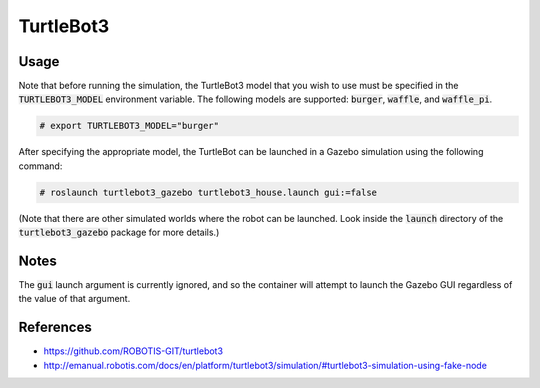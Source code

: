 TurtleBot3
==========

.. image:: robot.png


Usage
-----

Note that before running the simulation, the TurtleBot3 model that you wish
to use must be specified in the :code:`TURTLEBOT3_MODEL` environment variable.
The following models are supported: :code:`burger`, :code:`waffle`, and
:code:`waffle_pi`.

.. code::

   # export TURTLEBOT3_MODEL="burger"

After specifying the appropriate model, the TurtleBot can be launched in a
Gazebo simulation using the following command:

.. code::

   # roslaunch turtlebot3_gazebo turtlebot3_house.launch gui:=false

(Note that there are other simulated worlds where the robot can be launched.
Look inside the :code:`launch` directory of the :code:`turtlebot3_gazebo`
package for more details.)


Notes
-----

The :code:`gui` launch argument is currently ignored, and so the container will
attempt to launch the Gazebo GUI regardless of the value of that argument.


References
----------

* https://github.com/ROBOTIS-GIT/turtlebot3
* http://emanual.robotis.com/docs/en/platform/turtlebot3/simulation/#turtlebot3-simulation-using-fake-node
